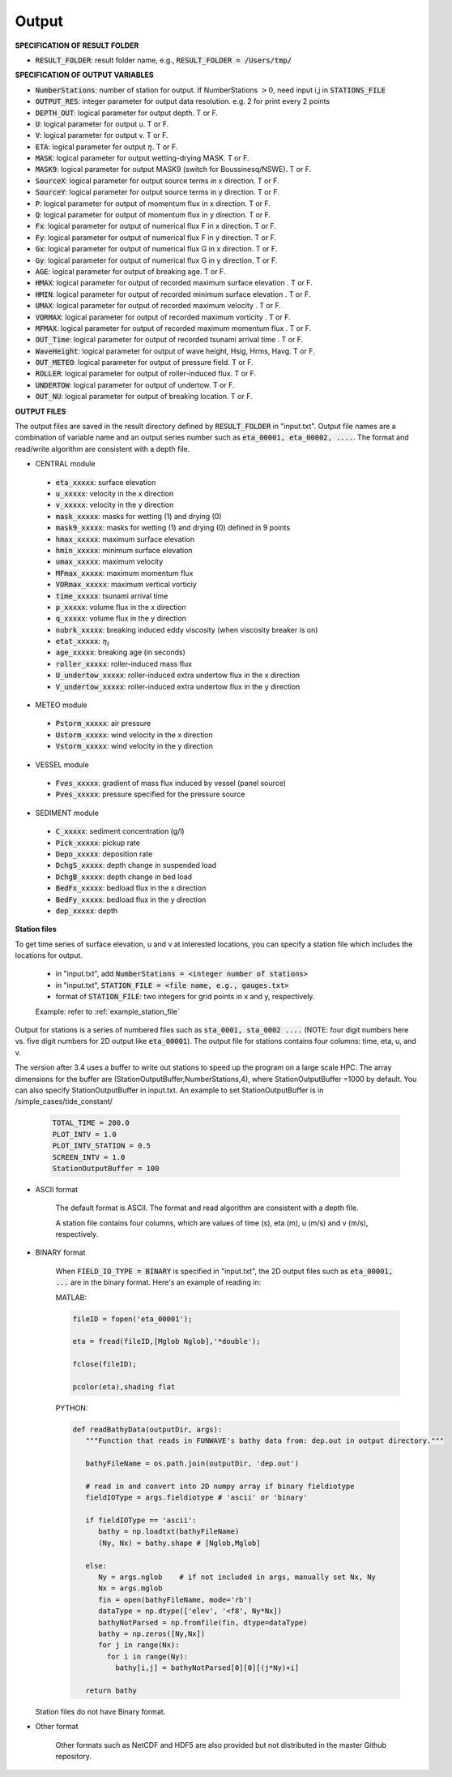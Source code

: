 .. _definition_output:

Output
******

**SPECIFICATION OF RESULT FOLDER**   
  
* :code:`RESULT_FOLDER`: result folder name, e.g., :code:`RESULT_FOLDER = /Users/tmp/`

**SPECIFICATION OF OUTPUT VARIABLES**

* :code:`NumberStations`: number of station for output. If NumberStations :math:`> 0`, need input i,j in :code:`STATIONS_FILE`
* :code:`OUTPUT_RES`: integer parameter for output data resolution. e.g. 2 for print every 2 points 
* :code:`DEPTH_OUT`: logical parameter for output depth. T or F. 
* :code:`U`: logical parameter for output u. T or F. 
* :code:`V`: logical parameter for output v. T or F. 
* :code:`ETA`: logical parameter for output :math:`\eta`. T or F. 
* :code:`MASK`: logical parameter for output wetting-drying MASK. T or F. 
* :code:`MASK9`: logical parameter for output MASK9 (switch for Boussinesq/NSWE). T or F. 
* :code:`SourceX`: logical parameter for output source terms in x direction. T or F. 
* :code:`SourceY`:  logical parameter for output source terms in y direction. T or F. 
* :code:`P`:  logical parameter for output of  momentum flux in x direction. T or F. 
* :code:`Q`:  logical parameter for output of  momentum flux in y direction. T or F. 
* :code:`Fx`: logical parameter for output of numerical flux F in x direction. T or F. 
* :code:`Fy`: logical parameter for output of numerical flux F in y direction. T or F. 
* :code:`Gx`: logical parameter for output of numerical flux G in x direction. T or F. 
* :code:`Gy`: logical parameter for output of numerical flux G in y direction. T or F. 
* :code:`AGE`: logical parameter for output of breaking age. T or F. 
* :code:`HMAX`: logical parameter for output of recorded maximum surface elevation . T or F. 
* :code:`HMIN`: logical parameter for output of recorded minimum surface elevation . T or F. 
* :code:`UMAX`: logical parameter for output of recorded maximum velocity . T or F. 
* :code:`VORMAX`: logical parameter for output of recorded maximum vorticity . T or F. 
* :code:`MFMAX`: logical parameter for output of recorded maximum momentum flux . T or F.
* :code:`OUT_Time`: logical parameter for output of recorded tsunami arrival time . T or F. 
* :code:`WaveHeight`: logical parameter for output of wave height, Hsig, Hrms, Havg. T or F.
* :code:`OUT_METEO`: logical parameter for output of pressure field. T or F.
* :code:`ROLLER`: logical parameter for output of roller-induced flux. T or F.
* :code:`UNDERTOW`: logical parameter for output of undertow. T or F.
* :code:`OUT_NU`: logical parameter for output of breaking location. T or F.

**OUTPUT FILES**

The output files are saved in the result directory defined by :code:`RESULT_FOLDER` in "input.txt". Output file names are a combination of variable name and an output series number such as :code:`eta_00001, eta_00002, ....`. The format and read/write algorithm are consistent with a depth file. 

* CENTRAL module

 * :code:`eta_xxxxx`: surface elevation
 * :code:`u_xxxxx`: velocity in the x direction
 * :code:`v_xxxxx`: velocity in the y direction
 * :code:`mask_xxxxx`:  masks for wetting (1) and drying (0)
 * :code:`mask9_xxxxx`:  masks for wetting (1) and drying (0) defined in 9 points
 * :code:`hmax_xxxxx`: maximum surface elevation
 * :code:`hmin_xxxxx`: minimum surface elevation
 * :code:`umax_xxxxx`: maximum velocity
 * :code:`MFmax_xxxxx`: maximum momentum flux
 * :code:`VORmax_xxxxx`: maximum vertical vorticiy
 * :code:`time_xxxxx`: tsunami arrival time
 * :code:`p_xxxxx`: volume flux in the x direction
 * :code:`q_xxxxx`: volume flux in the y direction
 * :code:`nubrk_xxxxx`: breaking induced eddy viscosity (when viscosity breaker is on)
 * :code:`etat_xxxxx`: :math:`\eta_t`
 * :code:`age_xxxxx`: breaking age (in seconds) 
 * :code:`roller_xxxxx`: roller-induced mass flux
 * :code:`U_undertow_xxxxx`: roller-induced extra undertow flux in the x direction
 * :code:`V_undertow_xxxxx`: roller-induced extra undertow flux in the y direction

* METEO module

 * :code:`Pstorm_xxxxx`: air pressure 
 * :code:`Ustorm_xxxxx`: wind velocity in the x direction
 * :code:`Vstorm_xxxxx`: wind velocity in the y direction

* VESSEL module

 * :code:`Fves_xxxxx`: gradient of mass flux induced by vessel (panel source) 
 * :code:`Pves_xxxxx`: pressure specified for the pressure source

* SEDIMENT module

 * :code:`C_xxxxx`: sediment concentration (g/l)
 * :code:`Pick_xxxxx`: pickup rate
 * :code:`Depo_xxxxx`: deposition rate
 * :code:`DchgS_xxxxx`: depth change in suspended load
 * :code:`DchgB_xxxxx`: depth change in bed load
 * :code:`BedFx_xxxxx`: bedload flux in the x direction
 * :code:`BedFy_xxxxx`: bedload flux in the y direction 
 * :code:`dep_xxxxx`:  depth

**Station files**

To get time series of surface elevation, u and v at interested locations, you can specify a station file which includes the locations for output. 

  * in "input.txt", add :code:`NumberStations = <integer number of stations>`
  * in "input.txt", :code:`STATION_FILE = <file name, e.g., gauges.txt>`
  * format of :code:`STATION_FILE`: two integers for grid points in x and y, respectively.

  Example: refer to :ref:`example_station_file`

Output for stations is a series of numbered files such as :code:`sta_0001, sta_0002 ....` (NOTE: four digit numbers here vs. five digit numbers for 2D output like :code:`eta_00001`). The output file for stations contains four columns: time, eta, u, and v. 

The version after 3.4 uses a buffer to write out stations to speed up the program on a large scale HPC. The array dimensions for the buffer are (StationOutputBuffer,NumberStations,4), where StationOutputBuffer =1000 by default. You can also specify StationOutputBuffer in input.txt. An example to set StationOutputBuffer is in /simple_cases/tide_constant/

  .. code-block:: rest

     TOTAL_TIME = 200.0 
     PLOT_INTV = 1.0 
     PLOT_INTV_STATION = 0.5 
     SCREEN_INTV = 1.0 
     StationOutputBuffer = 100


* ASCII format
   
   The default format is ASCII.  The format and read algorithm are  consistent with a depth file.

   A station file contains four columns, which are values of time (s), eta (m), u (m/s) and v (m/s), respectively. 


* BINARY format

   When :code:`FIELD_IO_TYPE = BINARY` is specified in "input.txt", the 2D output files such as :code:`eta_00001, ...` are in the binary format. Here's an example of reading in:
 
   MATLAB:

   .. code-block:: python

          fileID = fopen('eta_00001');

          eta = fread(fileID,[Mglob Nglob],'*double');

          fclose(fileID);

          pcolor(eta),shading flat 

   PYTHON:

   .. code-block:: python

          def readBathyData(outputDir, args):
             """Function that reads in FUNWAVE's bathy data from: dep.out in output directory."""
          
             bathyFileName = os.path.join(outputDir, 'dep.out')

             # read in and convert into 2D numpy array if binary fieldiotype                                                                                                    
             fieldIOType = args.fieldiotype # 'ascii' or 'binary'                                                                                                               

             if fieldIOType == 'ascii':
                bathy = np.loadtxt(bathyFileName)
                (Ny, Nx) = bathy.shape # [Nglob,Mglob]                                                                                                                         

             else:
                Ny = args.nglob    # if not included in args, manually set Nx, Ny
                Nx = args.mglob
                fin = open(bathyFileName, mode='rb')
                dataType = np.dtype(['elev', '<f8', Ny*Nx])
                bathyNotParsed = np.fromfile(fin, dtype=dataType)
                bathy = np.zeros([Ny,Nx])
                for j in range(Nx):
                  for i in range(Ny):
                    bathy[i,j] = bathyNotParsed[0][0][(j*Ny)+i]
                
             return bathy

  Station files do not have Binary format. 

* Other format

   Other formats such as NetCDF and HDF5 are also provided but not distributed in the master Github repository. 


